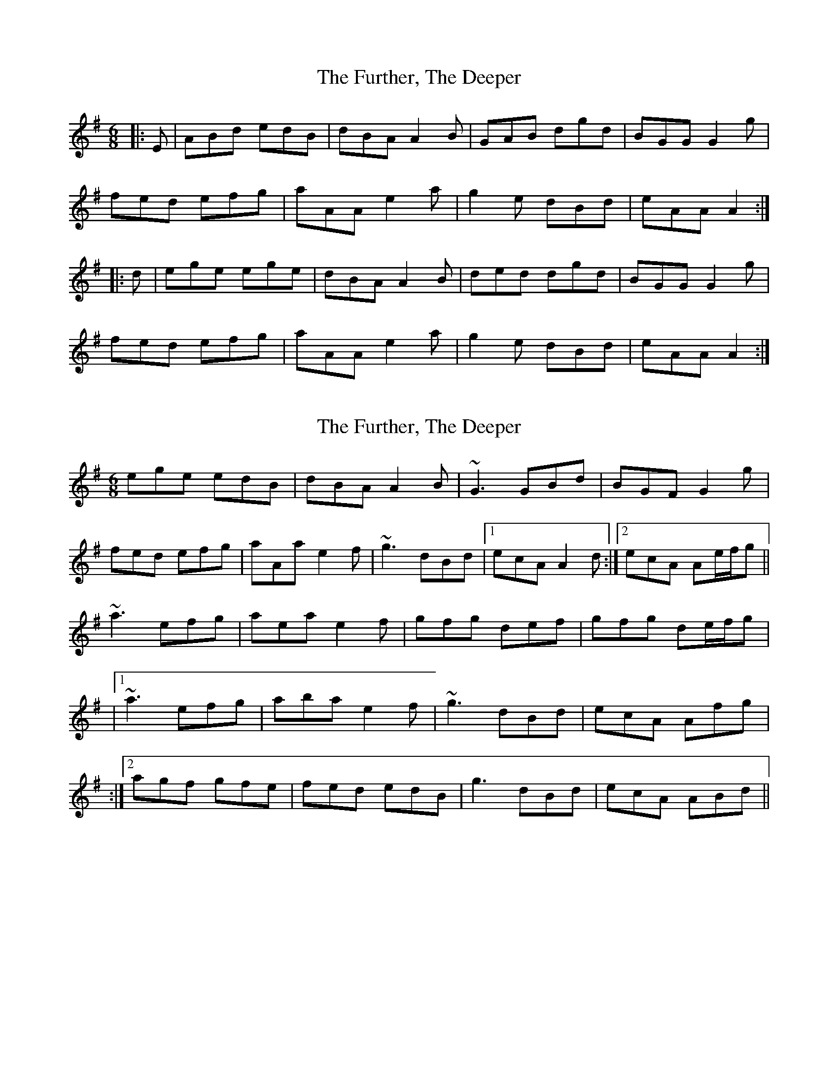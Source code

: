 X: 1
T: Further, The Deeper, The
Z: slainte
S: https://thesession.org/tunes/4844#setting4844
R: jig
M: 6/8
L: 1/8
K: Ador
|:E|ABd edB|dBA A2B|GAB dgd|BGG G2g|
fed efg|aAA e2a|g2e dBd|eAA A2:|
|:d|ege ege|dBA A2B|ded dgd|BGG G2g|
fed efg|aAA e2a|g2e dBd|eAA A2:|
X: 2
T: Further, The Deeper, The
Z: Donough
S: https://thesession.org/tunes/4844#setting24254
R: jig
M: 6/8
L: 1/8
K: Ador
ege edB|dBA A2B|~G3 GBd|BGF G2g|
fed efg|aAa e2f|~g3 dBd|1 ecA A2d:|2 ecA Ae/f/g||
~a3 efg|aea e2f|gfg def|gfg de/f/g|
|1~a3 efg|aba e2 f|~g3 dBd|ecA Afg|
:|2 agf gfe|fed edB|g3 dBd|ecA ABd||
